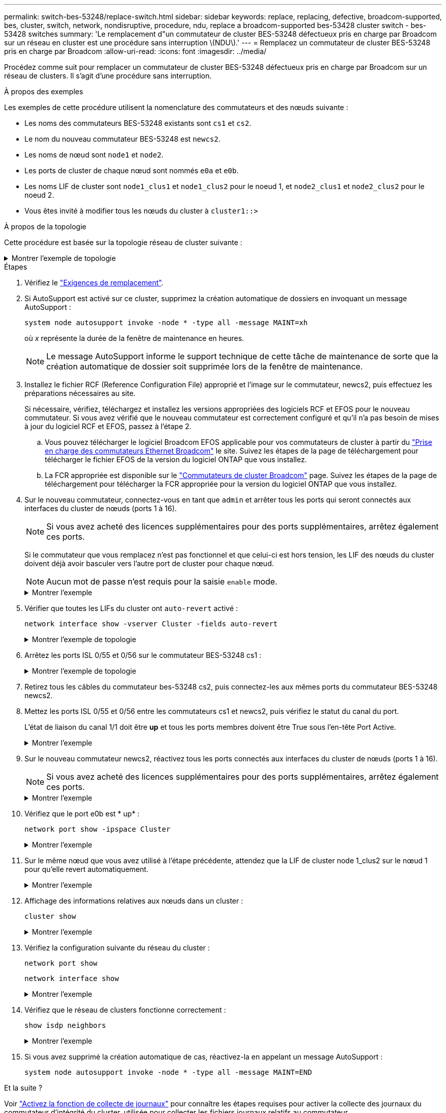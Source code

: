---
permalink: switch-bes-53248/replace-switch.html 
sidebar: sidebar 
keywords: replace, replacing, defective, broadcom-supported, bes, cluster, switch, network, nondisruptive, procedure, ndu, replace a broadcom-supported bes-53428 cluster switch - bes-53428 switches 
summary: 'Le remplacement d"un commutateur de cluster BES-53248 défectueux pris en charge par Broadcom sur un réseau en cluster est une procédure sans interruption \(NDU\).' 
---
= Remplacez un commutateur de cluster BES-53248 pris en charge par Broadcom
:allow-uri-read: 
:icons: font
:imagesdir: ../media/


[role="lead"]
Procédez comme suit pour remplacer un commutateur de cluster BES-53248 défectueux pris en charge par Broadcom sur un réseau de clusters. Il s'agit d'une procédure sans interruption.

.À propos des exemples
Les exemples de cette procédure utilisent la nomenclature des commutateurs et des nœuds suivante :

* Les noms des commutateurs BES-53248 existants sont `cs1` et `cs2`.
* Le nom du nouveau commutateur BES-53248 est `newcs2`.
* Les noms de nœud sont `node1` et `node2`.
* Les ports de cluster de chaque nœud sont nommés `e0a` et `e0b`.
* Les noms LIF de cluster sont `node1_clus1` et `node1_clus2` pour le noeud 1, et `node2_clus1` et `node2_clus2` pour le noeud 2.
* Vous êtes invité à modifier tous les nœuds du cluster à `cluster1::>`


.À propos de la topologie
Cette procédure est basée sur la topologie réseau de cluster suivante :

.Montrer l'exemple de topologie
[%collapsible]
====
[listing, subs="+quotes"]
----
cluster1::> *network port show -ipspace Cluster*

Node: node1
                                                                       Ignore
                                                  Speed(Mbps) Health   Health
Port      IPspace      Broadcast Domain Link MTU  Admin/Oper  Status   Status
--------- ------------ ---------------- ---- ---- ----------- -------- ------
e0a       Cluster      Cluster          up   9000  auto/10000 healthy  false
e0b       Cluster      Cluster          up   9000  auto/10000 healthy  false


Node: node2
                                                                       Ignore
                                                  Speed(Mbps) Health   Health
Port      IPspace      Broadcast Domain Link MTU  Admin/Oper  Status   Status
--------- ------------ ---------------- ---- ---- ----------- -------- ------
e0a       Cluster      Cluster          up   9000  auto/10000 healthy  false
e0b       Cluster      Cluster          up   9000  auto/10000 healthy  false


cluster1::> *network interface show -vserver Cluster*
            Logical    Status     Network            Current       Current Is
Vserver     Interface  Admin/Oper Address/Mask       Node          Port    Home
----------- ---------- ---------- ------------------ ------------- ------- ----
Cluster
            node1_clus1  up/up    169.254.209.69/16  node1         e0a     true
            node1_clus2  up/up    169.254.49.125/16  node1         e0b     true
            node2_clus1  up/up    169.254.47.194/16  node2         e0a     true
            node2_clus2  up/up    169.254.19.183/16  node2         e0b     true


cluster1::> *network device-discovery show -protocol cdp*
Node/       Local  Discovered
Protocol    Port   Device (LLDP: ChassisID)  Interface         Platform
----------- ------ ------------------------- ----------------  ----------------
node2      /cdp
            e0a    cs1                       0/2               BES-53248
            e0b    cs2                       0/2               BES-53248
node1      /cdp
            e0a    cs1                       0/1               BES-53248
            e0b    cs2                       0/1               BES-53248
----
[listing, subs="+quotes"]
----
(cs1)# *show isdp neighbors*

Capability Codes: R - Router, T - Trans Bridge, B - Source Route Bridge,
                  S - Switch, H - Host, I - IGMP, r - Repeater

Device ID                Intf      Holdtime  Capability Platform         Port ID
------------------------ --------- --------- ---------- ---------------- ---------
node1                    0/1       175       H          FAS2750          e0a
node2                    0/2       152       H          FAS2750          e0a
cs2                      0/55      179       R          BES-53248        0/55
cs2                      0/56      179       R          BES-53248        0/56


(cs2)# show isdp neighbors

Capability Codes: R - Router, T - Trans Bridge, B - Source Route Bridge,
                  S - Switch, H - Host, I - IGMP, r - Repeater

Device ID                Intf      Holdtime  Capability Platform         Port ID
------------------------ --------- --------- ---------- ---------------- ---------
node1                    0/1       129       H          FAS2750          e0b
node2                    0/2       165       H          FAS2750          e0b
cs1                      0/55      179       R          BES-53248        0/55
cs1                      0/56      179       R          BES-53248        0/56
----
====
.Étapes
. Vérifiez le link:replace-switch-reqs.html["Exigences de remplacement"].
. Si AutoSupport est activé sur ce cluster, supprimez la création automatique de dossiers en invoquant un message AutoSupport :
+
`system node autosupport invoke -node * -type all -message MAINT=xh`

+
où _x_ représente la durée de la fenêtre de maintenance en heures.

+

NOTE: Le message AutoSupport informe le support technique de cette tâche de maintenance de sorte que la création automatique de dossier soit supprimée lors de la fenêtre de maintenance.

. Installez le fichier RCF (Reference Configuration File) approprié et l'image sur le commutateur, newcs2, puis effectuez les préparations nécessaires au site.
+
Si nécessaire, vérifiez, téléchargez et installez les versions appropriées des logiciels RCF et EFOS pour le nouveau commutateur. Si vous avez vérifié que le nouveau commutateur est correctement configuré et qu'il n'a pas besoin de mises à jour du logiciel RCF et EFOS, passez à l'étape 2.

+
.. Vous pouvez télécharger le logiciel Broadcom EFOS applicable pour vos commutateurs de cluster à partir du https://www.broadcom.com/support/bes-switch["Prise en charge des commutateurs Ethernet Broadcom"^] le site. Suivez les étapes de la page de téléchargement pour télécharger le fichier EFOS de la version du logiciel ONTAP que vous installez.
.. La FCR appropriée est disponible sur le https://mysupport.netapp.com/site/products/all/details/broadcom-cluster-switches/downloads-tab["Commutateurs de cluster Broadcom"^] page. Suivez les étapes de la page de téléchargement pour télécharger la FCR appropriée pour la version du logiciel ONTAP que vous installez.


. Sur le nouveau commutateur, connectez-vous en tant que `admin` et arrêter tous les ports qui seront connectés aux interfaces du cluster de nœuds (ports 1 à 16).
+

NOTE: Si vous avez acheté des licences supplémentaires pour des ports supplémentaires, arrêtez également ces ports.

+
Si le commutateur que vous remplacez n'est pas fonctionnel et que celui-ci est hors tension, les LIF des nœuds du cluster doivent déjà avoir basculer vers l'autre port de cluster pour chaque nœud.

+

NOTE: Aucun mot de passe n'est requis pour la saisie `enable` mode.

+
.Montrer l'exemple
[%collapsible]
====
[listing, subs="+quotes"]
----
User: *admin*
Password:
(newcs2)> *enable*
(newcs2)# *config*
(newcs2)(config)# *interface 0/1-0/16*
(newcs2)(interface 0/1-0/16)# *shutdown*
(newcs2)(interface 0/1-0/16)# *exit*
(newcs2)(config)# *exit*
(newcs2)#
----
====
. Vérifier que toutes les LIFs du cluster ont `auto-revert` activé :
+
`network interface show -vserver Cluster -fields auto-revert`

+
.Montrer l'exemple de topologie
[%collapsible]
====
[listing, subs="+quotes"]
----
cluster1::> *network interface show -vserver Cluster -fields auto-revert*

Logical
Vserver   Interface    Auto-revert
--------- ------------ ------------
Cluster   node1_clus1  true
Cluster   node1_clus2  true
Cluster   node2_clus1  true
Cluster   node2_clus2  true
----
====
. Arrêtez les ports ISL 0/55 et 0/56 sur le commutateur BES-53248 cs1 :
+
.Montrer l'exemple de topologie
[%collapsible]
====
[listing, subs="+quotes"]
----
(cs1)# *config*
(cs1)(config)# *interface 0/55-0/56*
(cs1)(interface 0/55-0/56)# *shutdown*
----
====
. Retirez tous les câbles du commutateur bes-53248 cs2, puis connectez-les aux mêmes ports du commutateur BES-53248 newcs2.
. Mettez les ports ISL 0/55 et 0/56 entre les commutateurs cs1 et newcs2, puis vérifiez le statut du canal du port.
+
L'état de liaison du canal 1/1 doit être *up* et tous les ports membres doivent être True sous l'en-tête Port Active.

+
.Montrer l'exemple
[%collapsible]
====
Cet exemple active les ports ISL 0/55 et 0/56 et affiche l'état de liaison du port-Channel 1/1 sur le commutateur cs1 :

[listing, subs="+quotes"]
----
(cs1)# *config*
(cs1)(config)# *interface 0/55-0/56*
(cs1)(interface 0/55-0/56)# *no shutdown*
(cs1)(interface 0/55-0/56)# *exit*
(cs1)# *show port-channel 1/1*

Local Interface................................ 1/1
Channel Name................................... Cluster-ISL
Link State..................................... Up
Admin Mode..................................... Enabled
Type........................................... Dynamic
Port-channel Min-links......................... 1
Load Balance Option............................ 7
(Enhanced hashing mode)

Mbr    Device/       Port       Port
Ports  Timeout       Speed      Active
------ ------------- ---------- -------
0/55   actor/long    100G Full  True
       partner/long
0/56   actor/long    100G Full  True
       partner/long
----
====
. Sur le nouveau commutateur newcs2, réactivez tous les ports connectés aux interfaces du cluster de nœuds (ports 1 à 16).
+

NOTE: Si vous avez acheté des licences supplémentaires pour des ports supplémentaires, arrêtez également ces ports.

+
.Montrer l'exemple
[%collapsible]
====
[listing, subs="+quotes"]
----
User:admin
Password:
(newcs2)> *enable*
(newcs2)# *config*
(newcs2)(config)# *interface 0/1-0/16*
(newcs2)(interface 0/1-0/16)# *no shutdown*
(newcs2)(interface 0/1-0/16)# *exit*
(newcs2)(config)# *exit*
----
====
. Vérifiez que le port e0b est * up* :
+
`network port show -ipspace Cluster`

+
.Montrer l'exemple
[%collapsible]
====
La sortie doit être similaire à ce qui suit :

[listing, subs="+quotes"]
----
cluster1::> *network port show -ipspace Cluster*

Node: node1
                                                                        Ignore
                                                   Speed(Mbps) Health   Health
Port      IPspace      Broadcast Domain Link MTU   Admin/Oper  Status   Status
--------- ------------ ---------------- ---- ----- ----------- -------- -------
e0a       Cluster      Cluster          up   9000  auto/10000  healthy  false
e0b       Cluster      Cluster          up   9000  auto/10000  healthy  false

Node: node2
                                                                        Ignore
                                                   Speed(Mbps) Health   Health
Port      IPspace      Broadcast Domain Link MTU   Admin/Oper  Status   Status
--------- ------------ ---------------- ---- ----- ----------- -------- -------
e0a       Cluster      Cluster          up   9000  auto/10000  healthy  false
e0b       Cluster      Cluster          up   9000  auto/auto   -        false
----
====
. Sur le même nœud que vous avez utilisé à l'étape précédente, attendez que la LIF de cluster node 1_clus2 sur le nœud 1 pour qu'elle revert automatiquement.
+
.Montrer l'exemple
[%collapsible]
====
Dans cet exemple, la LIF node1_clus2 sur le nœud 1 est rétablie avec succès si `Is Home` est `true` et le port est e0b.

La commande suivante affiche des informations sur les LIF des deux nœuds. L'installation du premier nœud est réussie si `Is Home` est `true` dans cet exemple, pour les deux interfaces de cluster et ils affichent les affectations de ports correctes `e0a` et `e0b` sur le noeud 1.

[listing, subs="+quotes"]
----
cluster::> *network interface show -vserver Cluster*

            Logical      Status     Network            Current    Current Is
Vserver     Interface    Admin/Oper Address/Mask       Node       Port    Home
----------- ------------ ---------- ------------------ ---------- ------- -----
Cluster
            node1_clus1  up/up      169.254.209.69/16  node1      e0a     true
            node1_clus2  up/up      169.254.49.125/16  node1      e0b     true
            node2_clus1  up/up      169.254.47.194/16  node2      e0a     true
            node2_clus2  up/up      169.254.19.183/16  node2      e0a     false
----
====
. Affichage des informations relatives aux nœuds dans un cluster :
+
`cluster show`

+
.Montrer l'exemple
[%collapsible]
====
Dans cet exemple, le nœud est associé à `node1` et `node2` dans ce cluster est `true`:

[listing, subs="+quotes"]
----
cluster1::> *cluster show*
Node   Health   Eligibility   Epsilon
------ -------- ------------  --------
node1  true     true          true
node2  true     true          true
----
====
. Vérifiez la configuration suivante du réseau du cluster :
+
`network port show`

+
`network interface show`

+
.Montrer l'exemple
[%collapsible]
====
[listing, subs="+quotes"]
----
cluster1::> *network port show -ipspace Cluster*
Node: node1
                                                                       Ignore
                                       Speed(Mbps)            Health   Health
Port      IPspace     Broadcast Domain Link MTU   Admin/Oper  Status   Status
--------- ----------- ---------------- ---- ----- ----------- -------- ------
e0a       Cluster     Cluster          up   9000  auto/10000  healthy  false
e0b       Cluster     Cluster          up   9000  auto/10000  healthy  false

Node: node2
                                                                       Ignore
                                        Speed(Mbps)           Health   Health
Port      IPspace      Broadcast Domain Link MTU  Admin/Oper  Status   Status
--------- ------------ ---------------- ---- ---- ----------- -------- ------
e0a       Cluster      Cluster          up   9000 auto/10000  healthy  false
e0b       Cluster      Cluster          up   9000 auto/10000  healthy  false


cluster1::> *network interface show -vserver Cluster*

            Logical    Status     Network            Current       Current Is
Vserver     Interface  Admin/Oper Address/Mask       Node          Port    Home
----------- ---------- ---------- ------------------ ------------- ------- ----
Cluster
            node1_clus1  up/up    169.254.209.69/16  node1         e0a     true
            node1_clus2  up/up    169.254.49.125/16  node1         e0b     true
            node2_clus1  up/up    169.254.47.194/16  node2         e0a     true
            node2_clus2  up/up    169.254.19.183/16  node2         e0b     true
4 entries were displayed.
----
====
. Vérifiez que le réseau de clusters fonctionne correctement :
+
`show isdp neighbors`

+
.Montrer l'exemple
[%collapsible]
====
[listing, subs="+quotes"]
----
(cs1)# *show isdp neighbors*
Capability Codes: R - Router, T - Trans Bridge, B - Source Route Bridge,
S - Switch, H - Host, I - IGMP, r - Repeater
Device ID    Intf    Holdtime    Capability    Platform    Port ID
---------    ----    --------    ----------    --------    --------
node1        0/1     175         H             FAS2750     e0a
node2        0/2     152         H             FAS2750     e0a
newcs2       0/55    179         R             BES-53248   0/55
newcs2       0/56    179         R             BES-53248   0/56

(newcs2)# *show isdp neighbors*
Capability Codes: R - Router, T - Trans Bridge, B - Source Route Bridge,
S - Switch, H - Host, I - IGMP, r - Repeater

Device ID    Intf    Holdtime    Capability    Platform    Port ID
---------    ----    --------    ----------    --------    --------
node1        0/1     129         H             FAS2750     e0b
node2        0/2     165         H             FAS2750     e0b
cs1          0/55    179         R             BES-53248   0/55
cs1          0/56    179         R             BES-53248   0/56
----
====
. Si vous avez supprimé la création automatique de cas, réactivez-la en appelant un message AutoSupport :
+
`system node autosupport invoke -node * -type all -message MAINT=END`



.Et la suite ?
Voir link:configure-log-collection.html["Activez la fonction de collecte de journaux"] pour connaître les étapes requises pour activer la collecte des journaux du commutateur d'intégrité du cluster, utilisée pour collecter les fichiers journaux relatifs au commutateur.
